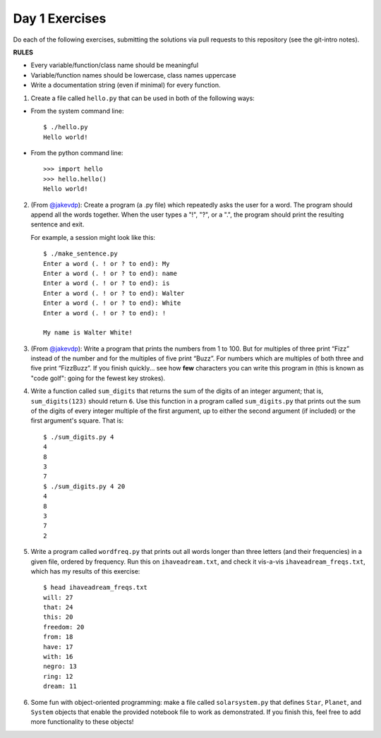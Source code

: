Day 1 Exercises
===============

Do each of the following exercises, submitting the solutions via pull requests to this repository (see the git-intro notes).

**RULES**

* Every variable/function/class name should be meaningful
* Variable/function names should be lowercase, class names uppercase
* Write a documentation string (even if minimal) for every function.

1) Create a file called ``hello.py`` that can be used in both of the following ways:

* From the system command line::

    $ ./hello.py
    Hello world!

* From the python command line::

   >>> import hello
   >>> hello.hello()
   Hello world!

2) (From `@jakevdp <https://github.com/jakevdp/2014_fall_ASTR599/blob/master/notebooks/01_basic_training.ipynb>`_): Create a program (a .py file) which repeatedly asks the user for a word. The program should append all the words together. When the user types a "!", "?", or a ".", the program should print the resulting sentence and exit.

   For example, a session might look like this::

    $ ./make_sentence.py
    Enter a word (. ! or ? to end): My
    Enter a word (. ! or ? to end): name
    Enter a word (. ! or ? to end): is
    Enter a word (. ! or ? to end): Walter
    Enter a word (. ! or ? to end): White
    Enter a word (. ! or ? to end): !
    
    My name is Walter White!
    

3) (From `@jakevdp <https://github.com/jakevdp/2014_fall_ASTR599/blob/master/notebooks/01_basic_training.ipynb>`_):  Write a program that prints the numbers from 1 to 100. But for multiples of three print “Fizz” instead of the number and for the multiples of five print “Buzz”. For numbers which are multiples of both three and five print “FizzBuzz”. If you finish quickly... see how **few** characters you can write this program in (this is known as "code golf": going for the fewest key strokes).

4) Write a function called ``sum_digits`` that returns the sum of the digits of an integer argument; that is, ``sum_digits(123)`` should return ``6``.  Use this function in a program called ``sum_digits.py`` that prints out the sum of the digits of every integer multiple of the first argument, up to either the second argument (if included) or the first argument's square.  That is::

    $ ./sum_digits.py 4
    4
    8
    3
    7
    $ ./sum_digits.py 4 20
    4
    8
    3
    7
    2


5) Write a program called ``wordfreq.py`` that prints out all words longer than three letters (and their frequencies) in a given file, ordered by frequency.  Run this on ``ihaveadream.txt``, and check it vis-a-vis ``ihaveadream_freqs.txt``, which has my results of this exercise::

    $ head ihaveadream_freqs.txt
    will: 27
    that: 24
    this: 20
    freedom: 20
    from: 18
    have: 17
    with: 16
    negro: 13
    ring: 12
    dream: 11

6) Some fun with object-oriented programming: make a file called ``solarsystem.py`` that defines ``Star``, ``Planet``, and ``System`` objects that enable the provided notebook file to work as demonstrated.  If you finish this, feel free to add more functionality to these objects!

    
